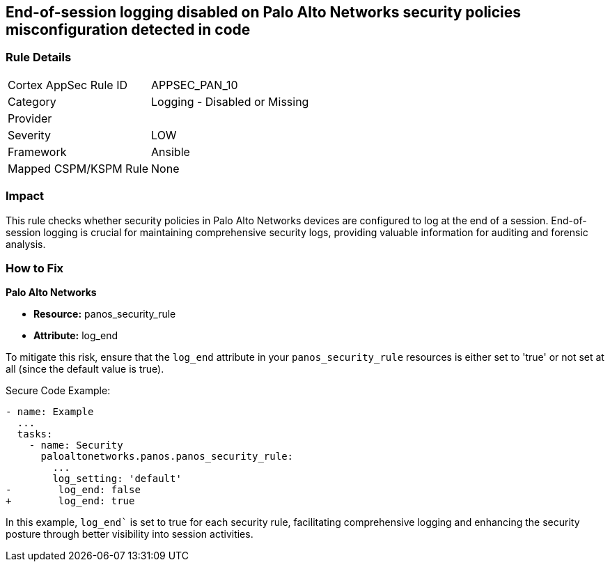 == End-of-session logging disabled on Palo Alto Networks security policies misconfiguration detected in code

=== Rule Details

[cols="1,2"]
|===
|Cortex AppSec Rule ID |APPSEC_PAN_10
|Category |Logging - Disabled or Missing
|Provider |
|Severity |LOW
|Framework |Ansible
|Mapped CSPM/KSPM Rule |None
|===


=== Impact
This rule checks whether security policies in Palo Alto Networks devices are configured to log at the end of a session. End-of-session logging is crucial for maintaining comprehensive security logs, providing valuable information for auditing and forensic analysis.

=== How to Fix

*Palo Alto Networks*

* *Resource:* panos_security_rule
* *Attribute:* log_end

To mitigate this risk, ensure that the `log_end` attribute in your `panos_security_rule` resources is either set to 'true' or not set at all (since the default value is true).

Secure Code Example:

[source,yaml]
----
- name: Example
  ...
  tasks:
    - name: Security
      paloaltonetworks.panos.panos_security_rule:
        ...
        log_setting: 'default'
-        log_end: false
+        log_end: true
----

In this example, `log_end`` is set to true for each security rule, facilitating comprehensive logging and enhancing the security posture through better visibility into session activities.

